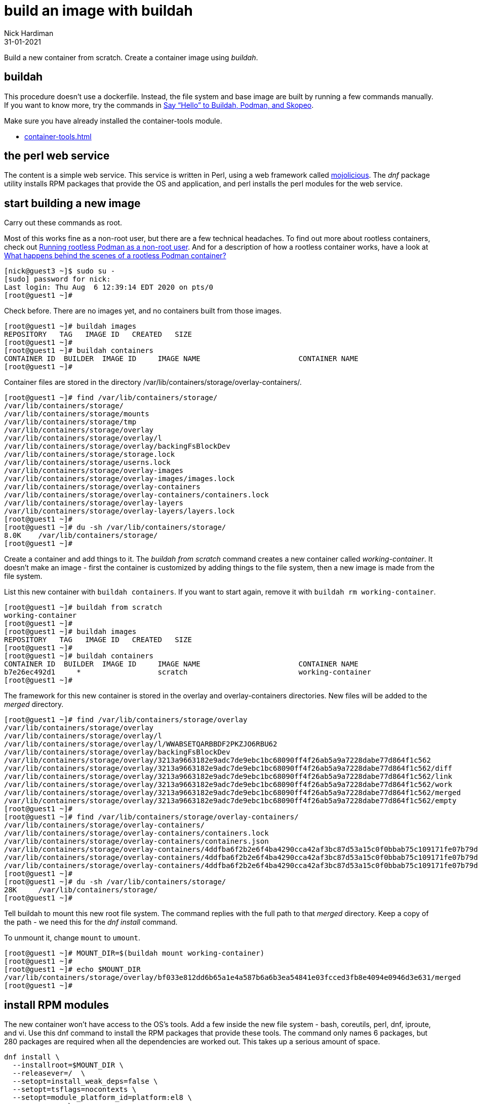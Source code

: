 = build an image with buildah
Nick Hardiman 
:source-highlighter: highlight.js
:revdate: 31-01-2021


Build a new container from scratch.
Create a container image using _buildah_. 

== buildah 

This procedure doesn't use a dockerfile. 
Instead, the file system and base image are built by running a few commands manually. 
If you want to know more, try the commands in 
https://servicesblog.redhat.com/2019/10/09/say-hello-to-buildah-podman-and-skopeo/[Say “Hello” to Buildah, Podman, and Skopeo].

Make sure you have already installed the container-tools module. 

* xref:container-tools.adoc[]


== the perl web service

The content is a simple web service. 
This service is written in Perl, using a web framework called https://mojolicious.org/[mojolicious]. 
The _dnf_ package utility installs RPM packages that provide the OS and application, and 
perl installs the perl modules for the web service.


== start building a new image

Carry out these commands as root. 

Most of this works fine as a non-root user, but there are a few technical headaches. 
To find out more about rootless containers, check out 
https://www.redhat.com/sysadmin/rootless-podman-makes-sense[Running rootless Podman as a non-root user]. 
And for a description of how a rootless container works, have a look at 
https://www.redhat.com/sysadmin/behind-scenes-podman[What happens behind the scenes of a rootless Podman container?]


[source,shell]
----
[nick@guest3 ~]$ sudo su -
[sudo] password for nick: 
Last login: Thu Aug  6 12:39:14 EDT 2020 on pts/0
[root@guest1 ~]# 
----

Check before. There are no images yet, and no containers built from those images. 

[source,shell]
----
[root@guest1 ~]# buildah images
REPOSITORY   TAG   IMAGE ID   CREATED   SIZE
[root@guest1 ~]# 
[root@guest1 ~]# buildah containers
CONTAINER ID  BUILDER  IMAGE ID     IMAGE NAME                       CONTAINER NAME
[root@guest1 ~]# 
----


Container files are stored in the directory /var/lib/containers/storage/overlay-containers/.

[source,shell]
----
[root@guest1 ~]# find /var/lib/containers/storage/
/var/lib/containers/storage/
/var/lib/containers/storage/mounts
/var/lib/containers/storage/tmp
/var/lib/containers/storage/overlay
/var/lib/containers/storage/overlay/l
/var/lib/containers/storage/overlay/backingFsBlockDev
/var/lib/containers/storage/storage.lock
/var/lib/containers/storage/userns.lock
/var/lib/containers/storage/overlay-images
/var/lib/containers/storage/overlay-images/images.lock
/var/lib/containers/storage/overlay-containers
/var/lib/containers/storage/overlay-containers/containers.lock
/var/lib/containers/storage/overlay-layers
/var/lib/containers/storage/overlay-layers/layers.lock
[root@guest1 ~]# 
[root@guest1 ~]# du -sh /var/lib/containers/storage/
8.0K	/var/lib/containers/storage/
[root@guest1 ~]# 
----


Create a container and add things to it. 
The _buildah from scratch_ command creates a new container called _working-container_.
It doesn't make an image - first the container is customized by adding things to the file system, then a new image is made from the file system. 

List this new container with `buildah containers`. 
If you want to start again, remove it with `buildah rm working-container`.

[source,shell]
----
[root@guest1 ~]# buildah from scratch
working-container
[root@guest1 ~]# 
[root@guest1 ~]# buildah images
REPOSITORY   TAG   IMAGE ID   CREATED   SIZE
[root@guest1 ~]# 
[root@guest1 ~]# buildah containers
CONTAINER ID  BUILDER  IMAGE ID     IMAGE NAME                       CONTAINER NAME
b7e26ec492d1     *                  scratch                          working-container
[root@guest1 ~]#  
----

The framework for this new container is stored in the overlay and overlay-containers directories. 
New files will be added to the _merged_ directory. 

[source,shell]
----
[root@guest1 ~]# find /var/lib/containers/storage/overlay
/var/lib/containers/storage/overlay
/var/lib/containers/storage/overlay/l
/var/lib/containers/storage/overlay/l/WWABSETQARBBDF2PKZJO6RBU62
/var/lib/containers/storage/overlay/backingFsBlockDev
/var/lib/containers/storage/overlay/3213a9663182e9adc7de9ebc1bc68090ff4f26ab5a9a7228dabe77d864f1c562
/var/lib/containers/storage/overlay/3213a9663182e9adc7de9ebc1bc68090ff4f26ab5a9a7228dabe77d864f1c562/diff
/var/lib/containers/storage/overlay/3213a9663182e9adc7de9ebc1bc68090ff4f26ab5a9a7228dabe77d864f1c562/link
/var/lib/containers/storage/overlay/3213a9663182e9adc7de9ebc1bc68090ff4f26ab5a9a7228dabe77d864f1c562/work
/var/lib/containers/storage/overlay/3213a9663182e9adc7de9ebc1bc68090ff4f26ab5a9a7228dabe77d864f1c562/merged
/var/lib/containers/storage/overlay/3213a9663182e9adc7de9ebc1bc68090ff4f26ab5a9a7228dabe77d864f1c562/empty
[root@guest1 ~]# 
[root@guest1 ~]# find /var/lib/containers/storage/overlay-containers/
/var/lib/containers/storage/overlay-containers/
/var/lib/containers/storage/overlay-containers/containers.lock
/var/lib/containers/storage/overlay-containers/containers.json
/var/lib/containers/storage/overlay-containers/4ddfba6f2b2e6f4ba4290cca42af3bc87d53a15c0f0bbab75c109171fe07b79d
/var/lib/containers/storage/overlay-containers/4ddfba6f2b2e6f4ba4290cca42af3bc87d53a15c0f0bbab75c109171fe07b79d/userdata
/var/lib/containers/storage/overlay-containers/4ddfba6f2b2e6f4ba4290cca42af3bc87d53a15c0f0bbab75c109171fe07b79d/userdata/buildah.json
[root@guest1 ~]# 
[root@guest1 ~]# du -sh /var/lib/containers/storage/
28K	/var/lib/containers/storage/
[root@guest1 ~]# 
----


Tell buildah to mount this new root file system.
The command replies with the full path to that _merged_ directory. 
Keep a copy of the path - we need this for the _dnf install_ command. 

To unmount it, change `mount` to `umount`.

[source,shell]
----
[root@guest1 ~]# MOUNT_DIR=$(buildah mount working-container)
[root@guest1 ~]# 
[root@guest1 ~]# echo $MOUNT_DIR
/var/lib/containers/storage/overlay/bf033e812dd6b65a1e4a587b6a6b3ea54841e03fcced3fb8e4094e0946d3e631/merged
[root@guest1 ~]# 
----

== install RPM modules 

The new container won't have access to the OS's tools. 
Add a few inside the new file system - bash, coreutils, perl, dnf, iproute, and vi.
Use this dnf command to install the RPM packages that provide these tools.
The command only names 6 packages, but 280 packages are required when all the dependencies are worked out.  
This takes up a serious amount of space. 

[source,shell]
----
dnf install \
  --installroot=$MOUNT_DIR \
  --releasever=/  \
  --setopt=install_weak_deps=false \
  --setopt=tsflags=nocontexts \
  --setopt=module_platform_id=platform:el8 \
  --assumeyes  \
  bash coreutils perl dnf iproute vi
----

Run the command. 

[source,shell]
----
[root@guest1 ~]# dnf install   --installroot=$MOUNT_DIR   --releasever=/    --setopt=install_weak_deps=false   --setopt=tsflags=nocontexts   --setopt=module_platform_id=platform:el8   --assumeyes    bash coreutils perl dnf iproute vi
Updating Subscription Management repositories.
Unable to read consumer identity

This system is not registered to Red Hat Subscription Management. You can use subscription-manager to register.

Last metadata expiration check: 0:00:33 ago on Mon 15 Feb 2021 11:07:20 GMT.
Dependencies resolved.
================================================================================
 Package           Arch   Version        Repository                        Size
================================================================================
Installing:
 bash              x86_64 4.4.19-12.el8  rhel-8-for-x86_64-baseos-rpms    1.5 M
 coreutils         x86_64 8.30-8.el8     rhel-8-for-x86_64-baseos-rpms    1.2 M
 dnf               noarch 4.2.23-4.el8   rhel-8-for-x86_64-baseos-rpms    513 k
...
Complete!
[root@guest1 ~]# 
[root@guest1 ~]# du -sh /var/lib/containers/storage/
1.2G	/var/lib/containers/storage/
[root@guest1 ~]# 
----

Clear some space by removing cached data.

[source,shell]
----
[root@guest1 ~]# dnf clean all  --installroot $MOUNT_DIR  --releasever=/
Updating Subscription Management repositories.
Unable to read consumer identity

This system is not registered to Red Hat Subscription Management. You can use subscription-manager to register.

17 files removed
[root@guest1 ~]# 
[root@guest1 ~]# du -sh /var/lib/containers/storage/
1002M	/var/lib/containers/storage/
[root@guest1 ~]# 
----


== install perl modules 

Convince perl to install in the new file system using the chroot command. 

The new file system doesn't have anything clever like DNS, so 
start by editing the hosts file. 

[source,shell]
----
[root@guest1 ~]# chroot $MOUNT_DIR
bash-4.4# echo "151.101.130.217 cpanmin.us" >> /etc/hosts
bash-4.4# echo "151.101.62.217 cpan.metacpan.org" >> /etc/hosts
bash-4.4# 
----

Install mojolicious. 

[source,shell]
----
bash-4.4# curl -L https://cpanmin.us | perl - -M https://cpan.metacpan.org -n Mojolicious
  % Total    % Received % Xferd  Average Speed   Time    Time     Time  Current
                                 Dload  Upload   Total   Spent    Left  Speed
100  295k  100  295k    0     0  2067k      0 --:--:-- --:--:-- --:--:-- 2067k
--> Working on Mojolicious
Fetching https://cpan.metacpan.org/authors/id/S/SR/SRI/Mojolicious-8.57.tar.gz ... OK
Configuring Mojolicious-8.57 ... OK
Building Mojolicious-8.57 ... OK
Successfully installed Mojolicious-8.57
1 distribution installed
bash-4.4# 
[root@guest1 ~]# du -sh /var/lib/containers/storage/
1.1G	/var/lib/containers/storage/
[root@guest1 ~]# 
----

Configure a web service. 

The command to start this new web service is `/usr/local/bin/morbo /hello.pl`. 
The _morbo_ command starts a web server - this file was installed along with mojolicious. 
This command makes the _hello.pl_ perl script. 

[source,shell]
----
echo "use Mojolicious::Lite;
get '/' => {text => 'I ♥ Mojolicious!'};
app->start;" > hello.pl
----

Create the perl script.

[source,shell]
----
bash-4.4# pwd
/
bash-4.4# 
bash-4.4# echo "use Mojolicious::Lite;
> get '/' => {text => 'I ♥ Mojolicious!'};
> app->start;" > hello.pl
bash-4.4# 
----

That's it. We're done with the chroot. 

[source,shell]
----
bash-4.4# exit
exit
[root@guest1 ~]# 
----

== finish the image

Set the default command to run to _/bin/bash_. 
This isn't what we'll use below.

Add a label. 
After the image is created, you can see this label using the command `podman inspect localhost/myperl`.

[source,shell]
----
[root@guest1 ~]# buildah config --cmd /bin/bash working-container
[root@guest1 ~]# 
[root@guest1 ~]# buildah config --label name=myperlservice working-container
[root@guest1 ~]# 
----

That's it for the container work.  
Unmount the file system. 
The container is still running. 

[source,shell]
----
[root@guest1 ~]# buildah unmount working-container
b7e26ec492d14eef0bd10c576a73168ef359be819c60a7ddd4ee2f6165f2260a
[root@guest1 ~]# 
[root@guest1 ~]# buildah unmount working-container
[root@guest1 ~]# 
[root@guest1 ~]# buildah images
REPOSITORY   TAG   IMAGE ID   CREATED   SIZE
[root@guest1 ~]# 
[root@guest1 ~]# buildah containers
CONTAINER ID  BUILDER  IMAGE ID     IMAGE NAME                       CONTAINER NAME
4ddfba6f2b2e     *                  scratch                          working-container
[root@guest1 ~]# 
----

Create the image. 

[source,shell]
----
[root@guest1 ~]# buildah commit working-container myperl
Getting image source signatures
Copying blob 46b9422120aa done  
Copying config 1cca4b34f6 done  
Writing manifest to image destination
Storing signatures
1cca4b34f6abb293ef53e36546df1036d435c3df5894989d098b37900fe7f587
[root@guest1 ~]# 
[root@guest1 ~]# buildah images
REPOSITORY         TAG      IMAGE ID       CREATED          SIZE
localhost/myperl   latest   1cca4b34f6ab   41 seconds ago   547 MB
[root@guest1 ~]# 
[root@guest1 ~]# buildah containers
CONTAINER ID  BUILDER  IMAGE ID     IMAGE NAME                       CONTAINER NAME
4ddfba6f2b2e     *                  scratch                          working-container
[root@guest1 ~]# 
----



== run with podman 

Check there are no containers, either running or stopped. 

[source,shell]
----
[root@guest1 ~]# podman ps -a
CONTAINER ID  IMAGE  COMMAND  CREATED  STATUS  PORTS  NAMES
[root@guest1 ~]# 
----

Create a new container. 

The name of this new container is mojoservice. 
We've already created a repo name and a label name, and now we add a container name.

* The image repo is named "localhost/myperl".
* The "name" label in the config is "myperlservice". You can see this in the `skopeo` output above.
* The container name is "mojoservice". The `podman ps` command below shows this. 

This is the command to create a container. 
The last line is the command that runs our web service. 

[source,shell]
----
podman run \
  -p 3000:3000 \
  --detach \
  --name mojoservice \
  localhost/myperl \
  /usr/local/bin/morbo /hello.pl
----

Start a container and check. 

[source,shell]
----
[root@guest1 ~]# podman run -p 3000:3000 --detach --name mojoservice localhost/myperl /usr/local/bin/morbo /hello.pl
0ac2718c35df066bd8cf4da2d9992ed20d734e2b7c74cb955b42563237cd7a00
[root@guest1 ~]# 
[root@guest1 ~]# podman ps -a
CONTAINER ID  IMAGE                    COMMAND               CREATED        STATUS            PORTS                   NAMES
0ac2718c35df  localhost/myperl:latest  /usr/local/bin/mo...  5 seconds ago  Up 4 seconds ago  0.0.0.0:3000->3000/tcp  mojoservice
[root@guest1 ~]# 
----

Don't be distracted by the word pod in podman. 
This command runs a container, not a pod. 
To find out more about pods and containers, read 
https://developers.redhat.com/blog/2019/01/15/podman-managing-containers-pods/[Podman: Managing pods and containers in a local container runtime].

You can see the process responsible for this pod. 
It's an absolutely huge `conmon` command with 50 options, and no less than 1700 characters long. 
Luckily this is all created behind the scenes, and you don't have to understand any of this. 

[source,shell]
----
[root@guest1 ~]# ps -fwwC conmon
UID          PID    PPID  C STIME TTY          TIME CMD
root        1744       1  0 09:31 ?        00:00:00 /usr/bin/conmon --api-version 1 -s -c 635ee754fd2ff25990ae1cd77ed4e89cccdb4eeb5b5aad75eab23463826e2de5 -u 635ee754fd2ff25990ae1cd77ed4e89cccdb4eeb5b5aad75eab23463826e2de5 -r /usr/bin/runc -b /var/lib/containers/storage/overlay-containers/635ee754fd2ff25990ae1cd77ed4e89cccdb4eeb5b5aad75eab23463826e2de5/userdata -p /var/run/containers/storage/overlay-containers/635ee754fd2ff25990ae1cd77ed4e89cccdb4eeb5b5aad75eab23463826e2de5/userdata/pidfile -l k8s-file:/var/lib/containers/storage/overlay-containers/635ee754fd2ff25990ae1cd77ed4e89cccdb4eeb5b5aad75eab23463826e2de5/userdata/ctr.log --exit-dir /var/run/libpod/exits --socket-dir-path /var/run/libpod/socket --log-level error --runtime-arg --log-format=json --runtime-arg --log --runtime-arg=/var/run/containers/storage/overlay-containers/635ee754fd2ff25990ae1cd77ed4e89cccdb4eeb5b5aad75eab23463826e2de5/userdata/oci-log --conmon-pidfile /var/run/containers/storage/overlay-containers/635ee754fd2ff25990ae1cd77ed4e89cccdb4eeb5b5aad75eab23463826e2de5/userdata/conmon.pid --exit-command /usr/bin/podman --exit-command-arg --root --exit-command-arg /var/lib/containers/storage --exit-command-arg --runroot --exit-command-arg /var/run/containers/storage --exit-command-arg --log-level --exit-command-arg error --exit-command-arg --cgroup-manager --exit-command-arg systemd --exit-command-arg --tmpdir --exit-command-arg /var/run/libpod --exit-command-arg --runtime --exit-command-arg runc --exit-command-arg --storage-driver --exit-command-arg overlay --exit-command-arg --storage-opt --exit-command-arg overlay.mountopt=nodev,metacopy=on --exit-command-arg --events-backend --exit-command-arg file --exit-command-arg container --exit-command-arg cleanup --exit-command-arg 635ee754fd2ff25990ae1cd77ed4e89cccdb4eeb5b5aad75eab23463826e2de5
[root@guest1 ~]# 
----


Does it work? 
Does the web service in the container respond?

It could do with an extra newline, but yes, all good. 

[source,shell]
----
[root@guest1 ~]# curl http://localhost:3000
I ♥ Mojolicious![root@guest1 ~]# 
----

Stop the new container. 

[source,shell]
----
[root@guest1 ~]# podman stop mojoservice
0ac2718c35df066bd8cf4da2d9992ed20d734e2b7c74cb955b42563237cd7a00
[root@guest1 ~]# 
----

If you want to get rid of the new container and image, 
clean up with `podman rm mojoservice` and `podman rmi localhost/myperl`.



